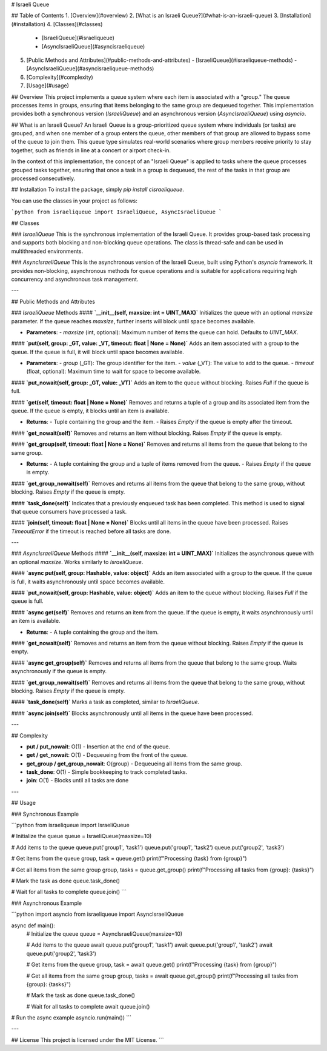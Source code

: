 # Israeli Queue

## Table of Contents
1. [Overview](#overview)
2. [What is an Israeli Queue?](#what-is-an-israeli-queue)
3. [Installation](#installation)
4. [Classes](#classes)
   - [IsraeliQueue](#israeliqueue)
   - [AsyncIsraeliQueue](#asyncisraeliqueue)
5. [Public Methods and Attributes](#public-methods-and-attributes)
   - [IsraeliQueue](#israeliqueue-methods)
   - [AsyncIsraeliQueue](#asyncisraeliqueue-methods)
6. [Complexity](#complexity)
7. [Usage](#usage)

## Overview
This project implements a queue system where each item is associated with a "group." The queue processes items in groups, ensuring that items belonging to the same group are dequeued together. This implementation provides both a synchronous version (`IsraeliQueue`) and an asynchronous version (`AsyncIsraeliQueue`) using `asyncio`.

## What is an Israeli Queue?
An Israeli Queue is a group-prioritized queue system where individuals (or tasks) are grouped, and when one member of a group enters the queue, other members of that group are allowed to bypass some of the queue to join them. This queue type simulates real-world scenarios where group members receive priority to stay together, such as friends in line at a concert or airport check-in.

In the context of this implementation, the concept of an "Israeli Queue" is applied to tasks where the queue processes grouped tasks together, ensuring that once a task in a group is dequeued, the rest of the tasks in that group are processed consecutively.

## Installation
To install the package, simply `pip install cisraeliqueue`.

You can use the classes in your project as follows:

```python
from israeliqueue import IsraeliQueue, AsyncIsraeliQueue
```

## Classes

### `IsraeliQueue`
This is the synchronous implementation of the Israeli Queue. It provides group-based task processing and supports both blocking and non-blocking queue operations. The class is thread-safe and can be used in multithreaded environments.

### `AsyncIsraeliQueue`
This is the asynchronous version of the Israeli Queue, built using Python's `asyncio` framework. It provides non-blocking, asynchronous methods for queue operations and is suitable for applications requiring high concurrency and asynchronous task management.

---

## Public Methods and Attributes

### `IsraeliQueue` Methods
#### **`__init__(self, maxsize: int = UINT_MAX)`**
Initializes the queue with an optional `maxsize` parameter. If the queue reaches `maxsize`, further inserts will block until space becomes available.

- **Parameters**: 
  - `maxsize` (int, optional): Maximum number of items the queue can hold. Defaults to `UINT_MAX`.

#### **`put(self, group: _GT, value: _VT, timeout: float | None = None)`**
Adds an item associated with a group to the queue. If the queue is full, it will block until space becomes available.

- **Parameters**: 
  - `group` (_GT): The group identifier for the item.
  - `value` (_VT): The value to add to the queue.
  - `timeout` (float, optional): Maximum time to wait for space to become available.

#### **`put_nowait(self, group: _GT, value: _VT)`**
Adds an item to the queue without blocking. Raises `Full` if the queue is full.

#### **`get(self, timeout: float | None = None)`**
Removes and returns a tuple of a group and its associated item from the queue. If the queue is empty, it blocks until an item is available.

- **Returns**: 
  - Tuple containing the group and the item.
  - Raises `Empty` if the queue is empty after the timeout.

#### **`get_nowait(self)`**
Removes and returns an item without blocking. Raises `Empty` if the queue is empty.

#### **`get_group(self, timeout: float | None = None)`**
Removes and returns all items from the queue that belong to the same group.

- **Returns**: 
  - A tuple containing the group and a tuple of items removed from the queue.
  - Raises `Empty` if the queue is empty.

#### **`get_group_nowait(self)`**
Removes and returns all items from the queue that belong to the same group, without blocking. Raises `Empty` if the queue is empty.

#### **`task_done(self)`**
Indicates that a previously enqueued task has been completed. This method is used to signal that queue consumers have processed a task.

#### **`join(self, timeout: float | None = None)`**
Blocks until all items in the queue have been processed. Raises `TimeoutError` if the timeout is reached before all tasks are done.

---

### `AsyncIsraeliQueue` Methods
#### **`__init__(self, maxsize: int = UINT_MAX)`**
Initializes the asynchronous queue with an optional `maxsize`. Works similarly to `IsraeliQueue`.

#### **`async put(self, group: Hashable, value: object)`**
Adds an item associated with a group to the queue. If the queue is full, it waits asynchronously until space becomes available.

#### **`put_nowait(self, group: Hashable, value: object)`**
Adds an item to the queue without blocking. Raises `Full` if the queue is full.

#### **`async get(self)`**
Removes and returns an item from the queue. If the queue is empty, it waits asynchronously until an item is available.

- **Returns**: 
  - A tuple containing the group and the item.

#### **`get_nowait(self)`**
Removes and returns an item from the queue without blocking. Raises `Empty` if the queue is empty.

#### **`async get_group(self)`**
Removes and returns all items from the queue that belong to the same group. Waits asynchronously if the queue is empty.

#### **`get_group_nowait(self)`**
Removes and returns all items from the queue that belong to the same group, without blocking. Raises `Empty` if the queue is empty.

#### **`task_done(self)`**
Marks a task as completed, similar to `IsraeliQueue`.

#### **`async join(self)`**
Blocks asynchronously until all items in the queue have been processed.

---

## Complexity

- **put / put_nowait**: O(1) - Insertion at the end of the queue.
- **get / get_nowait**: O(1) - Dequeueing from the front of the queue.
- **get_group / get_group_nowait**: O(group) - Dequeueing all items from the same group.
- **task_done**: O(1) - Simple bookkeeping to track completed tasks.
- **join**: O(1) - Blocks until all tasks are done

---

## Usage

### Synchronous Example

```python
from israeliqueue import IsraeliQueue

# Initialize the queue
queue = IsraeliQueue(maxsize=10)

# Add items to the queue
queue.put('group1', 'task1')
queue.put('group1', 'task2')
queue.put('group2', 'task3')

# Get items from the queue
group, task = queue.get()
print(f"Processing {task} from {group}")

# Get all items from the same group
group, tasks = queue.get_group()
print(f"Processing all tasks from {group}: {tasks}")

# Mark the task as done
queue.task_done()

# Wait for all tasks to complete
queue.join()
```

### Asynchronous Example

```python
import asyncio
from israeliqueue import AsyncIsraeliQueue

async def main():
    # Initialize the queue
    queue = AsyncIsraeliQueue(maxsize=10)

    # Add items to the queue
    await queue.put('group1', 'task1')
    await queue.put('group1', 'task2')
    await queue.put('group2', 'task3')

    # Get items from the queue
    group, task = await queue.get()
    print(f"Processing {task} from {group}")

    # Get all items from the same group
    group, tasks = await queue.get_group()
    print(f"Processing all tasks from {group}: {tasks}")

    # Mark the task as done
    queue.task_done()

    # Wait for all tasks to complete
    await queue.join()

# Run the async example
asyncio.run(main())
```

---

## License
This project is licensed under the MIT License.
```